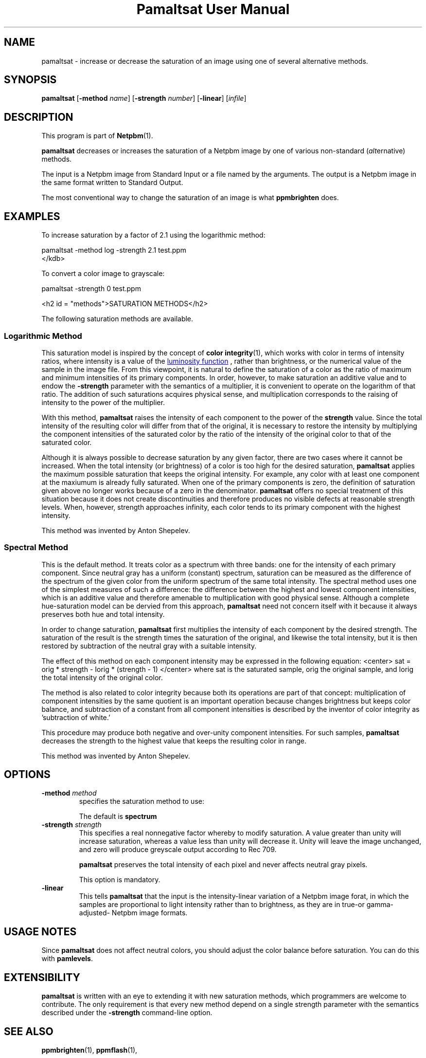 \
.\" This man page was generated by the Netpbm tool 'makeman' from HTML source.
.\" Do not hand-hack it!  If you have bug fixes or improvements, please find
.\" the corresponding HTML page on the Netpbm website, generate a patch
.\" against that, and send it to the Netpbm maintainer.
.TH "Pamaltsat User Manual" 0 "14 September 2018" "netpbm documentation"



.SH NAME

pamaltsat - increase or decrease the saturation of an image using one of
several alternative methods.

.UN synopsis
.SH SYNOPSIS

\fBpamaltsat\fP
[\fB-method\fP \fIname\fP]
[\fB-strength\fP \fInumber\fP]
[\fB-linear\fP]
[\fIinfile\fP]

.UN description
.SH DESCRIPTION
.PP
This program is part of
.BR "Netpbm" (1)\c
\&.
.PP
\fBpamaltsat\fP decreases or increases the saturation of a Netpbm image by
one of various non-standard (\fIalt\fPernative) methods.
.PP
The input is a Netpbm image from Standard Input or a file named by the
arguments.  The output is a Netpbm image in the same format written to
Standard Output.
.PP
The most conventional way to change the saturation of an image is what
\fBppmbrighten\fP does.
  

.UN examples
.SH EXAMPLES
.PP
To increase saturation by a factor of 2.1 using the
logarithmic method:

.nf
\f(CW
     pamaltsat -method log -strength 2.1 test.ppm
</kdb>
.fi
.PP
To convert a color image to grayscale:

.nf
\f(CW
    pamaltsat -strength 0 test.ppm
\fP
.fi


<h2 id = "methods">SATURATION METHODS</h2>
.PP
The following saturation methods are available.

.SS Logarithmic Method
.PP
This saturation model is inspired by the concept of
.BR "color integrity" (1)\c
\&,
which works with color in terms of intensity ratios, where intensity is a 
value of the
.UR https://en.wikipedia.org/wiki/Luminosity_function
luminosity function
.UE
\&, rather than brightness, or the numerical value of the sample in
the image file.  From this viewpoint, it is natural to define the saturation
of a color as the ratio of maximum and minimum intensities of its primary
components. In order, however, to make saturation an additive value and to
endow the \fB-strength\fP parameter with the semantics of a multiplier,
it is convenient to operate on the logarithm of that ratio.  The addition of
such saturations acquires physical sense, and multiplication corresponds to
the raising of intensity to the power of the multiplier.
.PP
With this method, \fBpamaltsat\fP raises the intensity of each component
to the power of the \fBstrength\fP value. Since the total intensity of the
resulting color will differ from that of the original, it is necessary to
restore the intensity by multiplying the component intensities of the
saturated color by the ratio of the intensity of the original color to that of
the saturated color.
.PP
Although it is always possible to decrease saturation by any given factor,
there are two cases where it cannot be increased.  When the total intensity
(or brightness) of a color is too high for the desired
saturation, \fBpamaltsat\fP applies the maximum possible saturation that
keeps the original intensity.  For example, any color with at least one
component at the maxiumum is already fully saturated.  When one of the primary
components is zero, the definition of saturation given above no longer works
because of a zero in the denominator.  \fBpamaltsat\fP offers no special
treatment of this situation because it does not create discontinuities and
therefore produces no visible defects at reasonable strength levels.  When,
however, strength approaches infinity, each color tends to its primary
component with the highest intensity.
.PP
This method was invented by Anton Shepelev.
  

.SS Spectral Method
.PP
This is the default method.  It treats color as a spectrum with three
bands: one for the intensity of each primary component.  Since neutral gray
has a uniform (constant) spectrum, saturation can be measured as the
difference of the spectrum of the given color from the uniform spectrum of the
same total intensity.  The spectral method uses one of the simplest measures
of such a difference: the difference between the highest and lowest component
intensities, which is an additive value and therefore amenable to
multiplication with good physical sense.  Although a complete hue-saturation
model can be dervied from this approach, \fBpamaltsat\fP need not concern
itself with it because it always preserves both hue and total intensity.
.PP
In order to change saturation, \fBpamaltsat\fP first multiplies the
intensity of each component by the desired strength.  The saturation of the
result is the strength times the saturation of the original, and likewise the
total intensity, but it is then restored by subtraction of the neutral gray
with a suitable intensity.
.PP
The effect of this method on each component intensity may be expressed in
the following equation:
<center>
\f(CWsat = orig * strength - Iorig * (strength - 1)\fP
</center>
where \f(CWsat\fP is the saturated sample, \f(CWorig\fP the original sample,
and \f(CWIorig\fP the total intensity of the original color.
.PP
The method is also related to color integrity because both its operations
are part of that concept: multiplication of component intensities by the same
quotient is an important operation because changes brightness but keeps color
balance, and subtraction of a constant from all component intensities is
described by the inventor of color integrity as 'subtraction of
white.'
.PP
This procedure may produce both negative and over-unity component
intensities.  For such samples, \fBpamaltsat\fP decreases the strength to the
highest value that keeps the resulting color in range.
.PP
This method was invented by Anton Shepelev.


.UN options
.SH OPTIONS


.TP
\fB-method\fP \fImethod\fP
specifies the saturation method to use:
.TS
method name	option value
Logarithmic	\f(CWlog \fP
Spectral   	\f(CWspectrum\fP
.TE
.sp
The default is \fBspectrum\fP

.TP
\fB-strength\fP \fIstrength\fP
This specifies a real nonnegative factor whereby to modify saturation.  A
value greater than unity will increase saturation, whereas a value less than
unity will decrease it. Unity will leave the image unchanged, and zero will
produce greyscale output according to Rec 709.
  
\fBpamaltsat\fP preserves the total intensity of each pixel and never
affects neutral gray pixels.
.sp
This option is mandatory.

.TP
\fB-linear\fP
This tells \fBpamaltsat\fP that the input is the intensity-linear
variation of a Netpbm image forat, in which the samples are proportional to
light intensity rather than to brightness, as they are in true-or
gamma-adjusted- Netpbm image formats.


.UN unotes
.SH USAGE NOTES
.PP
Since \fBpamaltsat\fP does not affect neutral colors, you should adjust
the color balance before saturation. You can do this with \fBpamlevels\fP.

  
.UN ext
.SH EXTENSIBILITY

\fBpamaltsat\fP is written with an eye to extending it with new saturation
methods, which programmers are welcome to contribute.  The only requirement is
that every new method depend on a single strength parameter with the semantics
described under the \fB-strength\fP command-line option.


.UN seealso
.SH SEE ALSO
.PP
.BR "ppmbrighten" (1)\c
\&,
.BR "ppmflash" (1)\c
\&, 


.UN author
.SH AUTHOR
.PP
This program was first submitted by Anton Shepelev
(\fIanton.txt@gmail.com\fP).

.UN history
.SH HISTORY
.PP
\fBpamaltsat\fP was new in Netpbm 10.84 (September 2018).
  

.UN index
.SH Table Of Contents

.IP \(bu
<a href="#synopsis"   >SYNOPSIS</a>
.IP \(bu

.UR #description
DESCRIPTION
.UE
\&
.IP \(bu
<a href="#examples"   >EXAMPLES</a>
.IP \(bu
<a href="#methods"    >SATURATION METHODS</a>
.IP \(bu
<a href="#options"    >OPTIONS</a>
.IP \(bu
<a href="#unotes"     >USAGE NOTES</a>
.IP \(bu
<a href="#ext"        >EXTENSIBILITY</a>
.IP \(bu
<a href="#seealso"    >SEE ALSO</a>
.IP \(bu
<a href="#author"     >AUTHOR</a>
.IP \(bu
<a href="#history"    >HISTORY</a>
.SH DOCUMENT SOURCE
This manual page was generated by the Netpbm tool 'makeman' from HTML
source.  The master documentation is at
.IP
.B http://netpbm.sourceforge.net/doc/pamaltsat.html
.PP